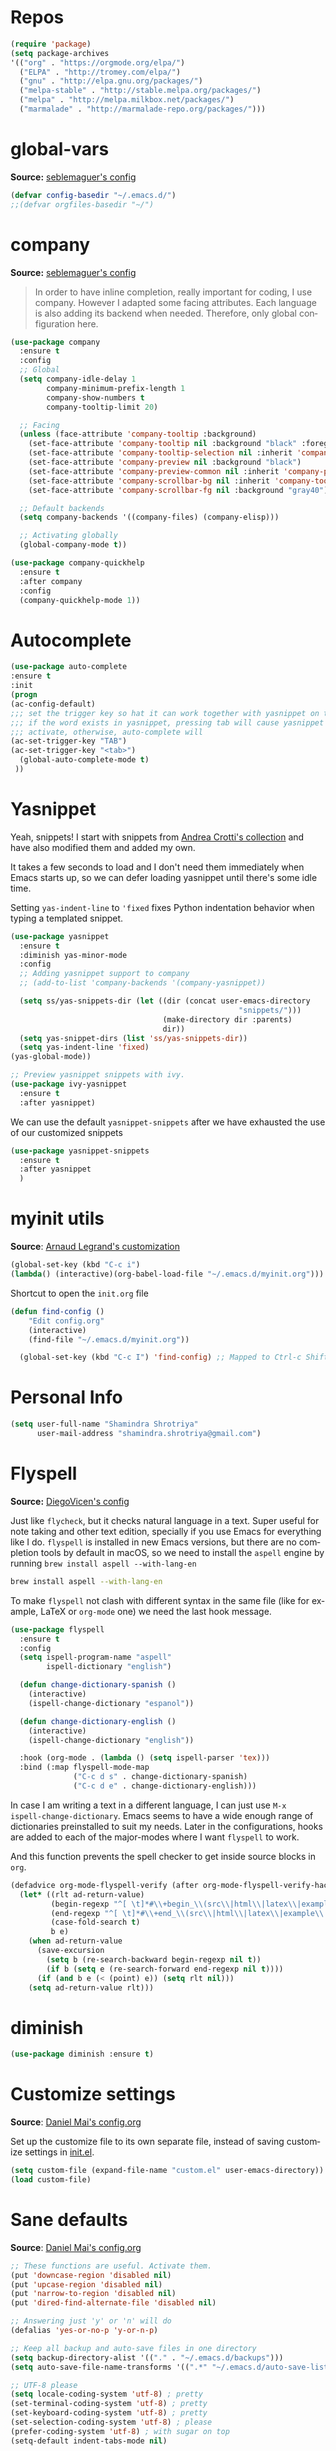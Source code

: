 # -*- mode: org -*-
#+LANGUAGE:    en
# -*- coding: utf-8 -*-
#+NAME: Shamindra Shrotriya's emacs init org config
#+EMAIL: shamindra.shrotriya@.gmail.com
#+OPTIONS:   H:3 num:t toc:t \n:nil @:t ::t |:t ^:t -:t f:t *:t <:t
#+STARTUP: overview

* Repos

#+BEGIN_SRC emacs-lisp
(require 'package)
(setq package-archives
'(("org" . "https://orgmode.org/elpa/")
  ("ELPA" . "http://tromey.com/elpa/")
  ("gnu" . "http://elpa.gnu.org/packages/")
  ("melpa-stable" . "http://stable.melpa.org/packages/")
  ("melpa" . "http://melpa.milkbox.net/packages/")
  ("marmalade" . "http://marmalade-repo.org/packages/")))
#+END_SRC

* global-vars
*Source:* [[https://github.com/seblemaguer/dotfiles/blob/1571e39f7b325a34f6f5bb07bdca06acd30fb714/emacs.d/init.el#L58][seblemaguer's config]]

#+BEGIN_SRC emacs-lisp
(defvar config-basedir "~/.emacs.d/")
;;(defvar orgfiles-basedir "~/")
#+END_SRC
  
* company
*Source:* [[https://github.com/seblemaguer/dotfiles/blob/1571e39f7b325a34f6f5bb07bdca06acd30fb714/emacs.d/init.el#L58][seblemaguer's config]]

#+BEGIN_QUOTE
In order to have inline completion, really important for coding, I use company. However I adapted some facing attributes. Each language is also adding its backend when needed. Therefore, only global configuration here.
#+END_QUOTE

#+BEGIN_SRC emacs-lisp :tangle no
(use-package company
  :ensure t
  :config
  ;; Global
  (setq company-idle-delay 1
        company-minimum-prefix-length 1
        company-show-numbers t
        company-tooltip-limit 20)

  ;; Facing
  (unless (face-attribute 'company-tooltip :background)
    (set-face-attribute 'company-tooltip nil :background "black" :foreground "gray40")
    (set-face-attribute 'company-tooltip-selection nil :inherit 'company-tooltip :background "gray15")
    (set-face-attribute 'company-preview nil :background "black")
    (set-face-attribute 'company-preview-common nil :inherit 'company-preview :foreground "gray40")
    (set-face-attribute 'company-scrollbar-bg nil :inherit 'company-tooltip :background "gray20")
    (set-face-attribute 'company-scrollbar-fg nil :background "gray40"))

  ;; Default backends
  (setq company-backends '((company-files) (company-elisp)))

  ;; Activating globally
  (global-company-mode t))

(use-package company-quickhelp
  :ensure t
  :after company
  :config
  (company-quickhelp-mode 1))
#+END_SRC

* Autocomplete
  #+BEGIN_SRC emacs-lisp
     (use-package auto-complete
     :ensure t
     :init
     (progn
     (ac-config-default)
     ;;; set the trigger key so hat it can work together with yasnippet on tab key,
     ;;; if the word exists in yasnippet, pressing tab will cause yasnippet to
     ;;; activate, otherwise, auto-complete will
     (ac-set-trigger-key "TAB")
     (ac-set-trigger-key "<tab>")
       (global-auto-complete-mode t)
      ))
  #+END_SRC

* Yasnippet

Yeah, snippets! I start with snippets from [[https://github.com/AndreaCrotti/yasnippet-snippets][Andrea Crotti's collection]]
and have also modified them and added my own.

It takes a few seconds to load and I don't need them immediately when
Emacs starts up, so we can defer loading yasnippet until there's some
idle time.

Setting =yas-indent-line= to ='fixed= fixes Python indentation
behavior when typing a templated snippet.

#+begin_src emacs-lisp
(use-package yasnippet
  :ensure t
  :diminish yas-minor-mode
  :config
  ;; Adding yasnippet support to company
  ;; (add-to-list 'company-backends '(company-yasnippet))

  (setq ss/yas-snippets-dir (let ((dir (concat user-emacs-directory
                                                   "snippets/")))
                                  (make-directory dir :parents)
                                  dir))
  (setq yas-snippet-dirs (list 'ss/yas-snippets-dir))
  (setq yas-indent-line 'fixed)
(yas-global-mode))

;; Preview yasnippet snippets with ivy.
(use-package ivy-yasnippet
  :ensure t
  :after yasnippet)
#+END_SRC

We can use the default =yasnippet-snippets= after we have exhausted 
the use of our customized snippets
#+BEGIN_SRC emacs-lisp :tangle no
(use-package yasnippet-snippets
  :ensure t
  :after yasnippet
  )
#+END_SRC

* myinit utils
*Source*: [[http://mescal.imag.fr/membres/arnaud.legrand/misc/init.php][Arnaud Legrand's customization]]

#+BEGIN_SRC emacs-lisp
(global-set-key (kbd "C-c i") 
(lambda() (interactive)(org-babel-load-file "~/.emacs.d/myinit.org")))
#+END_SRC

Shortcut to open the =init.org= file
#+BEGIN_SRC emacs-lisp
(defun find-config ()
    "Edit config.org"
    (interactive)
    (find-file "~/.emacs.d/myinit.org"))

  (global-set-key (kbd "C-c I") 'find-config) ;; Mapped to Ctrl-c Shift-i
#+END_SRC
* Personal Info

#+begin_src emacs-lisp
(setq user-full-name "Shamindra Shrotriya"
      user-mail-address "shamindra.shrotriya@gmail.com")
#+end_src

* Flyspell
*Source:* [[https://github.com/DiegoVicen/my-emacs/blob/master/README.org][DiegoVicen's config]]

Just like =flycheck=, but it checks natural language in a text. Super useful
for note taking and other text edition, specially if you use Emacs for
everything like I do. =flyspell= is installed in new Emacs versions, but there
are no completion tools by default in macOS, so we need to install the =aspell=
engine by running =brew install aspell --with-lang-en=

#+BEGIN_SRC sh :tangle no
brew install aspell --with-lang-en
#+END_SRC

To make =flyspell= not clash with different syntax in the same file (like for
example, LaTeX or =org-mode= one) we need the last hook message.

#+BEGIN_SRC emacs-lisp :results silent
(use-package flyspell
  :ensure t
  :config
  (setq ispell-program-name "aspell"
        ispell-dictionary "english")

  (defun change-dictionary-spanish ()
    (interactive)
    (ispell-change-dictionary "espanol"))

  (defun change-dictionary-english ()
    (interactive)
    (ispell-change-dictionary "english"))

  :hook (org-mode . (lambda () (setq ispell-parser 'tex)))
  :bind (:map flyspell-mode-map
              ("C-c d s" . change-dictionary-spanish)
              ("C-c d e" . change-dictionary-english)))
#+END_SRC

In case I am writing a text in a different language, I can just use =M-x
ispell-change-dictionary=. Emacs seems to have a wide enough range of
dictionaries preinstalled to suit my needs. Later in the configurations, hooks
are added to each of the major-modes where I want =flyspell= to work.

And this function prevents the spell checker to get inside source blocks in
=org=.

#+BEGIN_SRC emacs-lisp :results silent
(defadvice org-mode-flyspell-verify (after org-mode-flyspell-verify-hack activate)
  (let* ((rlt ad-return-value)
         (begin-regexp "^[ \t]*#\\+begin_\\(src\\|html\\|latex\\|example\\|quote\\)")
         (end-regexp "^[ \t]*#\\+end_\\(src\\|html\\|latex\\|example\\|quote\\)")
         (case-fold-search t)
         b e)
    (when ad-return-value
      (save-excursion
        (setq b (re-search-backward begin-regexp nil t))
        (if b (setq e (re-search-forward end-regexp nil t))))
      (if (and b e (< (point) e)) (setq rlt nil)))
    (setq ad-return-value rlt)))
#+END_SRC

* diminish

#+BEGIN_SRC emacs-lisp
(use-package diminish :ensure t)
#+END_SRC

* Customize settings
*Source*: [[https://github.com/danielmai/.emacs.d/blob/master/config.org][Daniel Mai's config.org]]

Set up the customize file to its own separate file, instead of saving
customize settings in [[file:init.el][init.el]].

#+begin_src emacs-lisp
(setq custom-file (expand-file-name "custom.el" user-emacs-directory))
(load custom-file)
#+end_src

* Sane defaults
*Source*: [[https://github.com/danielmai/.emacs.d/blob/master/config.org][Daniel Mai's config.org]]

#+begin_src emacs-lisp
;; These functions are useful. Activate them.
(put 'downcase-region 'disabled nil)
(put 'upcase-region 'disabled nil)
(put 'narrow-to-region 'disabled nil)
(put 'dired-find-alternate-file 'disabled nil)

;; Answering just 'y' or 'n' will do
(defalias 'yes-or-no-p 'y-or-n-p)

;; Keep all backup and auto-save files in one directory
(setq backup-directory-alist '(("." . "~/.emacs.d/backups")))
(setq auto-save-file-name-transforms '((".*" "~/.emacs.d/auto-save-list/" t)))

;; UTF-8 please
(setq locale-coding-system 'utf-8) ; pretty
(set-terminal-coding-system 'utf-8) ; pretty
(set-keyboard-coding-system 'utf-8) ; pretty
(set-selection-coding-system 'utf-8) ; please
(prefer-coding-system 'utf-8) ; with sugar on top
(setq-default indent-tabs-mode nil)

;; Turn off the blinking cursor
(blink-cursor-mode 1)

;; Turn off the toolbar
(tool-bar-mode -1)

(setq-default indicate-empty-lines t)

;; Don't count two spaces after a period as the end of a sentence.
;; Just one space is needed.
(setq sentence-end-double-space nil)

;; delete the region when typing, just like as we expect nowadays.
(delete-selection-mode t)

; Highlights the current cursor line
(global-hl-line-mode t)
(setq global-linum-mode t)

(show-paren-mode t)

;;(line-number-mode 1)
(column-number-mode t)

(global-visual-line-mode)
(diminish 'visual-line-mode)

(setq uniquify-buffer-name-style 'forward)

;; -i gets alias definitions from .bash_profile
(setq shell-command-switch "-ic")

;; Don't beep at me
(setq visible-bell nil)
(setq ring-bell-function 'ignore)

;; Get rus of messages
(setq-default message-log-max nil)
(kill-buffer "*Messages*")

;; Restore previous emacs session
;; (desktop-save-mode 1)
#+end_src

The following function for ~occur-dwim~ is taken from [[https://github.com/abo-abo][Oleh Krehel]] from
[[http://oremacs.com/2015/01/26/occur-dwim/][his blog post at (or emacs]]. It takes the current region or the symbol
at point as the default value for occur.

#+begin_src emacs-lisp
(defun occur-dwim ()
  "Call `occur' with a sane default."
  (interactive)
  (push (if (region-active-p)
            (buffer-substring-no-properties
             (region-beginning)
             (region-end))
          (thing-at-point 'symbol))
        regexp-history)
  (call-interactively 'occur))

(bind-key "M-s o" 'occur-dwim)
#+end_src

Here we make page-break characters look pretty, instead of appearing
as =^L= in Emacs. [[http://ericjmritz.name/2015/08/29/using-page-breaks-in-gnu-emacs/][Here's an informative article called "Using
Page-Breaks in GNU Emacs" by Eric J. M. Ritz.]]

#+begin_src emacs-lisp
(use-package page-break-lines
  :ensure t)
#+end_src
* Appearance
** Themes
*** spacemacs-dark theme
*Source*: [[https://github.com/nashamri/spacemacs-theme/issues/42][spacemacs-theme github]]

#+BEGIN_SRC emacs-lisp
(use-package spacemacs-common
    :ensure spacemacs-theme
    :config (load-theme 'spacemacs-dark t))
#+END_SRC

*** Solarized Light

#+BEGIN_SRC emacs-lisp :tangle no
(use-package solarized-theme :ensure t
  :init (progn
          (setq solarized-high-contrast-mode-line t
                solarized-use-less-bold t
                solarized-emphasize-indicators nil
                solarized-scale-org-headlines nil
                x-underline-at-descent-line t)
          (load-theme 'solarized-light 'no-confirm))
  :config (setq color-theme-is-global t))
#+END_SRC

*** Monokai theme

#+begin_src emacs-lisp :tangle no
(use-package monokai-theme
  :if (window-system)
  :ensure t
  :init
  (setq monokai-use-variable-pitch nil))
#+end_src

*** Cyberpunk theme

The [[https://github.com/n3mo/cyberpunk-theme.el][cyberpunk theme]] is dark and colorful. However, I don't like the
boxes around the mode line.

#+begin_src emacs-lisp :tangle no
(use-package cyberpunk-theme
  :if (window-system)
  :ensure t
  :init
  (progn
    (load-theme 'cyberpunk t)
    (set-face-attribute `mode-line nil
                        :box nil)
    (set-face-attribute `mode-line-inactive nil
                        :box nil)))
#+end_src

I tend to switch themes more often than normal. For example, switching
to a lighter theme (such as the default) or to a different theme
depending on the time of day or my mood. Normally, switching themes is
a multi-step process with ~disable-theme~ and ~load-theme~. The
~switch-theme~ function will do that in one swoop. I just choose which
theme I want to go to.

*** Waher theme

#+begin_src emacs-lisp :tangle no
(use-package waher-theme
  if (window-system)
  :ensure t
  :init
  (load-theme 'waher))
#+end_src

*** Convenient theme functions

#+begin_src emacs-lisp
(defun switch-theme (theme)
  "Disables any currently active themes and loads THEME."
  ;; This interactive call is taken from `load-theme'
  (interactive
   (list
    (intern (completing-read "Load custom theme: "
                             (mapc 'symbol-name
                                   (custom-available-themes))))))
  (let ((enabled-themes custom-enabled-themes))
    (mapc #'disable-theme custom-enabled-themes)
    (load-theme theme t)))

(defun disable-active-themes ()
  "Disables any currently active themes listed in `custom-enabled-themes'."
  (interactive)
  (mapc #'disable-theme custom-enabled-themes))

(bind-key "s-<f12>" 'switch-theme)
(bind-key "s-<f11>" 'disable-active-themes)
#+end_src

** Font
*Source*: [[https://github.com/danielmai/.emacs.d/blob/master/config.org][Daniel Mai's config.org]] and [[http://mescal.imag.fr/membres/arnaud.legrand/misc/init.php][Arnaud Legrand's customization]]

[[http://adobe-fonts.github.io/source-code-pro/][Source Code Pro]] is a nice monospaced font.

To install it on macOS, you can use Homebrew with [[http://caskroom.io/][Homebrew Cask]].

#+begin_src sh :tangle no
# You may need to run these two lines if you haven't set up Homebrew
# Cask and its fonts formula.
brew install caskroom/cask/brew-cask
brew tap caskroom/fonts

brew cask install font-source-code-pro
#+end_src

And here's how we tell Emacs to use the font we want to use.

#+begin_src emacs-lisp
(add-to-list 'default-frame-alist
             '(font . "Source Code Pro-24"))
#+end_src

We can set the default font size:
#+BEGIN_SRC emacs-lisp
(set-frame-font "Source Code Pro-24")
#+END_SRC

Note: To view all fonts that are available to use, run the following:

#+BEGIN_SRC emacs-lisp :tangle no
(font-family-list)
#+END_SRC

Display emojis. Source of system-specific fonts is in [[https://github.com/syohex/emacs-ac-emoji][the README for
the emacs-ac-emoji package.]]

#+BEGIN_SRC emacs-lisp
(let ((font (if (= emacs-major-version 25)
                "Symbola"
              (cond ((string-equal system-type "darwin")    "Apple Color Emoji")
                    ((string-equal system-type "gnu/linux") "Symbola")))))
  (set-fontset-font t 'unicode font nil 'prepend))
#+END_SRC

* Mac customizations
*Source*: [[https://github.com/danielmai/.emacs.d/blob/master/config.org][Daniel Mai's config.org]] and [[http://ergoemacs.org/emacs/emacs_hyper_super_keys.html][Xah Lee's mac config]]

There are configurations to make when running Emacs on macOS (hence the
"darwin" system-type check).

#+begin_src emacs-lisp
;; set keys for Apple keyboard, for emacs in OS X
(setq mac-command-modifier 'meta) ; make cmd key do Meta
(setq mac-option-modifier 'super) ; make opt key do Super
(setq mac-control-modifier 'control) ; make Control key do Control
(setq ns-function-modifier 'hyper)  ; make Fn key do Hyper

(when (string-equal system-type "darwin")
  ;; delete files by moving them to the trash
  (setq delete-by-moving-to-trash t)
  (setq trash-directory "~/.Trash")

  ;; Don't make new frames when opening a new file with Emacs
  (setq ns-pop-up-frames nil)

  ;; set the Fn key as the hyper key
  (setq ns-function-modifier 'hyper)

  ;; Use Command-` to switch between Emacs windows (not frames)
  (bind-key "s-`" 'other-window)
  
  ;; Use Command-Shift-` to switch Emacs frames in reverse
  (bind-key "s-~" (lambda() () (interactive) (other-window -1)))

  ;; Because of the keybindings above, set one for `other-frame'
  (bind-key "s-1" 'other-frame)

  ;; Fullscreen!
  (setq ns-use-native-fullscreen nil) ; Not Lion style
  (bind-key "<s-return>" 'toggle-frame-fullscreen)

  ;; buffer switching
  (bind-key "s-{" 'previous-buffer)
  (bind-key "s-}" 'next-buffer)

  ;; Compiling
  (bind-key "H-c" 'compile)
  (bind-key "H-r" 'recompile)
  (bind-key "H-s" (defun save-and-recompile () (interactive) (save-buffer) (recompile)))

  ;; disable the key that minimizes emacs to the dock because I don't
  ;; minimize my windows
  ;; (global-unset-key (kbd "C-z"))

  ;; Not going to use these commands
  (put 'ns-print-buffer 'disabled t)
  (put 'suspend-frame 'disabled t))
#+end_src

~exec-path-from-shell~ makes the command-line path with Emacs's shell
match the same one on macOS.

#+begin_src emacs-lisp
(use-package exec-path-from-shell
  :if (memq window-system '(mac ns))
  :ensure t
  :init
  (exec-path-from-shell-initialize))
#+end_src

** Open other apps from Emacs

#+BEGIN_SRC emacs-lisp
(defun open-dir-in-finder ()
  "Open a new Finder window to the path of the current buffer"
  (interactive)
  (start-process "mai-open-dir-process" nil "open" "."))

(defun open-dir-in-iterm ()
  "Open the current directory of the buffer in iTerm."
  (interactive)
  (let* ((iterm-app-path "/Applications/iTerm.app")
         (iterm-brew-path "/opt/homebrew-cask/Caskroom/iterm2/1.0.0/iTerm.app")
         (iterm-path (if (file-directory-p iterm-app-path)
                         iterm-app-path
                       iterm-brew-path)))
    (start-process "mai-open-dir-process" nil "open" "-a" iterm-path ".")))

(bind-key "C-c o f" 'open-dir-in-finder)
(bind-key "C-c o t" 'open-dir-in-iterm)
#+END_SRC

* List buffers
*Source*: [[https://github.com/danielmai/.emacs.d/blob/master/config.org][Daniel Mai's config.org]]

ibuffer is the improved version of list-buffers.

#+begin_src emacs-lisp
;; make ibuffer the default buffer lister.
(defalias 'list-buffers 'ibuffer)
#+end_src

source: http://ergoemacs.org/emacs/emacs_buffer_management.html

#+begin_src emacs-lisp
(add-hook 'dired-mode-hook 'auto-revert-mode)

;; Also auto refresh dired, but be quiet about it
(setq global-auto-revert-non-file-buffers t)
(setq auto-revert-verbose nil)
#+end_src

source: [[http://whattheemacsd.com/sane-defaults.el-01.html][Magnars Sveen]]

* Helm
*Source*: [[https://github.com/danielmai/.emacs.d/blob/master/config.org][Daniel Mai's config.org]]

#+begin_src emacs-lisp
(use-package helm
  :ensure t
  :diminish helm-mode
  :init (progn
          (require 'helm-config)
          (use-package helm-projectile
            :ensure t
            :commands helm-projectile
            :bind ("C-c p h" . helm-projectile))
          (use-package helm-ag :defer 10  :ensure t)
          (setq helm-locate-command "mdfind -interpret -name %s %s"
                helm-ff-newfile-prompt-p nil
                helm-M-x-fuzzy-match t)
          (helm-mode)
          (use-package helm-swoop
            :ensure t
            :bind ("H-w" . helm-swoop)))
  :bind (("C-c h" . helm-command-prefix)
         ("C-x b" . helm-mini)
         ("C-`" . helm-resume)
         ("M-x" . helm-M-x)
         ("C-x C-f" . helm-find-files)))
#+end_src
* Scratch
Convenient package to create =*scratch*= buffers that are based on the
current buffer's major mode. This is more convienent than manually
creating a buffer to do some scratch work or reusing the initial
=*scratch*= buffer.

#+begin_src emacs-lisp
(use-package scratch
  :ensure t
  :commands scratch)
#+end_src
* Recentf

Display recent files used - makes it really quick to load them this way.
#+begin_src emacs-lisp
(use-package recentf
  :bind ("C-x C-r" . helm-recentf)
  :config
  (recentf-mode t)
  (setq recentf-max-saved-items 200))
#+end_src

* which key
  Brings up some help
  #+BEGIN_SRC emacs-lisp
(use-package which-key
    :ensure t
    :diminish which-key-mode
    :config
    (add-hook 'after-init-hook 'which-key-mode)) 
; (use-package which-key
;	:ensure t
;	:config
;	(which-key-mode))
  #+END_SRC

* pdf-tools

You need to run the following for =mac=
#+BEGIN_SRC sh :tangle no
brew install automake
brew install autoconf
brew reinstall pkg-config
brew tap dunn/emacs # this is where homebrew sources pdf-tools at the time of setting up this code
brew install pdf-tools
#+END_SRC

** General pdf-tools setup 
*Source:* [[https://github.com/seblemaguer/dotfiles/blob/1571e39f7b325a34f6f5bb07bdca06acd30fb714/emacs.d/init.el#L58][seblemaguer's config]]

#+BEGIN_SRC emacs-lisp
(use-package tablist
 :ensure t)

(use-package pdf-tools
  :ensure t
  :after hydra
  :config

  ;; Install what need to be installed !
  (pdf-tools-install t t t)
  ;; open pdfs scaled to fit page
  (setq-default pdf-view-display-size 'fit-page)
  ;; automatically annotate highlights
  (setq pdf-annot-activate-created-annotations t)
  ;; use normal isearch
  (define-key pdf-view-mode-map (kbd "C-s") 'isearch-forward)
  ;; more fine-grained zooming
  (setq pdf-view-resize-factor 1.1)

  ;;
  (add-hook 'pdf-view-mode-hook
            (lambda ()
              (pdf-misc-size-indication-minor-mode)
              (pdf-links-minor-mode)
              (pdf-isearch-minor-mode)
              (cua-mode 0)
              ))

  (add-to-list 'auto-mode-alist (cons "\\.pdf$" 'pdf-view-mode))

  ;; Keys
  (bind-keys :map pdf-view-mode-map
             ("/" . hydra-pdftools/body)
             ("<s-spc>" .  pdf-view-scroll-down-or-next-page)
             ("g"  . pdf-view-first-page)
             ("G"  . pdf-view-last-page)
             ("l"  . image-forward-hscroll)
             ("h"  . image-backward-hscroll)
             ("j"  . pdf-view-next-page)
             ("k"  . pdf-view-previous-page)
             ("e"  . pdf-view-goto-page)
             ("u"  . pdf-view-revert-buffer)
             ("al" . pdf-annot-list-annotations)
             ("ad" . pdf-annot-delete)
             ("aa" . pdf-annot-attachment-dired)
             ("am" . pdf-annot-add-markup-annotation)
             ("at" . pdf-annot-add-text-annotation)
             ("y"  . pdf-view-kill-ring-save)
             ("i"  . pdf-misc-display-metadata)
             ("s"  . pdf-occur)
             ("b"  . pdf-view-set-slice-from-bounding-box)
             ("r"  . pdf-view-reset-slice))

  (defhydra hydra-pdftools (:color blue :hint nil)
    "
      PDF tools

   Move  History   Scale/Fit                  Annotations     Search/Link     Do
------------------------------------------------------------------------------------------------
     ^^_g_^^      _B_    ^↧^    _+_    ^ ^     _al_: list    _s_: search    _u_: revert buffer
     ^^^↑^^^      ^↑^    _H_    ^↑^  ↦ _W_ ↤   _am_: markup  _o_: outline   _i_: info
     ^^_p_^^      ^ ^    ^↥^    _0_    ^ ^     _at_: text    _F_: link      _d_: dark mode
     ^^^↑^^^      ^↓^  ╭─^─^─┐  ^↓^  ╭─^ ^─┐   _ad_: delete  _f_: search link
_h_ ←pag_e_→ _l_  _N_  │ _P_ │  _-_    _b_     _aa_: dired
     ^^^↓^^^      ^ ^  ╰─^─^─╯  ^ ^  ╰─^ ^─╯   _y_:  yank
     ^^_n_^^      ^ ^  _r_eset slice box
     ^^^↓^^^
     ^^_G_^^
"
          ("\\" hydra-master/body "back")
          ("<ESC>" nil "quit")
          ("al" pdf-annot-list-annotations)
          ("ad" pdf-annot-delete)
          ("aa" pdf-annot-attachment-dired)
          ("am" pdf-annot-add-markup-annotation)
          ("at" pdf-annot-add-text-annotation)
          ("y"  pdf-view-kill-ring-save)
          ("+" pdf-view-enlarge :color red)
          ("-" pdf-view-shrink :color red)
          ("0" pdf-view-scale-reset)
          ("H" pdf-view-fit-height-to-window)
          ("W" pdf-view-fit-width-to-window)
          ("P" pdf-view-fit-page-to-window)
          ("n" pdf-view-next-page-command :color red)
          ("p" pdf-view-previous-page-command :color red)
          ("d" pdf-view-dark-minor-mode)
          ("b" pdf-view-set-slice-from-bounding-box)
          ("r" pdf-view-reset-slice)
          ("g" pdf-view-first-page)
          ("G" pdf-view-last-page)
          ("e" pdf-view-goto-page)
          ("o" pdf-outline)
          ("s" pdf-occur)
          ("i" pdf-misc-display-metadata)
          ("u" pdf-view-revert-buffer)
          ("F" pdf-links-action-perfom)
          ("f" pdf-links-isearch-link)
          ("B" pdf-history-backward :color red)
          ("N" pdf-history-forward :color red)
          ("l" image-forward-hscroll :color red)
          ("h" image-backward-hscroll :color red)))
#+END_SRC

** orgmode specific pdf setup
#+BEGIN_SRC emacs-lisp
(use-package org-pdfview
  :ensure t
  :config

  (add-to-list 'org-file-apps
               '("\\.pdf\\'" . (lambda (file link) (org-pdfview-open link)))))
#+END_SRC
* orgmode

** Main org-mode setup with org-capture
*Source* [[https://github.com/cocreature/dotfiles/blob/master/emacs/.emacs.d/emacs.org#org][cocreature's amazing config]]

Basically taken from =cocreature's= config with minimal modification.

#+BEGIN_SRC emacs-lisp
(use-package org
  :ensure t
  :mode ("\\.org\\'" . org-mode)
  :bind (("C-c l" . org-store-link)
         ("C-c c" . org-capture)
         ("C-c a" . org-agenda)
         ("C-c b" . org-iswitchb)
         ("C-c C-w" . org-refile)
         ("C-c j" . org-clock-goto)
         ("C-c C-x C-o" . org-clock-out))
  :config
  (progn
    ;; The GTD part of this config is heavily inspired by
    ;; https://emacs.cafe/emacs/orgmode/gtd/2017/06/30/orgmode-gtd.html
    (setq org-directory "~/DROPBOX/REPOS/ss_orgfiles")
    (setq org-agenda-files
          (mapcar (lambda (path) (concat org-directory path))
                  '("/todo.org"
                    "/journal.org")))
    (setq org-log-done 'time)
    (setq org-src-fontify-natively t)
    (setq org-use-speed-commands t)
    (setq org-capture-templates
          '(("j" "Journal" entry
             (file+headline "~/DROPBOX/REPOS/ss_orgfiles/journal.org" "Journal Entries")
             "* %i%?")
            ("t" "Todo [Inbox]" entry
             (file+headline "~/DROPBOX/REPOS/ss_orgfiles/todo.org" "TODOs")
             "* TODO %i%? \n %^t")))
    (setq org-refile-targets
          '(("~/DROPBOX/REPOS/ss_orgfiles/todo.org" :maxlevel . 3)))
    (setq org-todo-keywords '((sequence "TODO(t)" "WAITING(w)" "|" "DONE(d)" "CANCELLED(c)")))
    (setq org-agenda-custom-commands
          '(("@" "Contexts"
             ((tags-todo "@email"
                         ((org-agenda-overriding-header "Emails")))
              (tags-todo "@phone"
                         ((org-agenda-overriding-header "Phone")))))))
    (setq org-clock-persist t)
    (org-clock-persistence-insinuate)
    (setq org-time-clocksum-format '(:hours "%d" :require-hours t :minutes ":%02d" :require-minutes t))))

(use-package org-inlinetask
  :bind (:map org-mode-map
              ("C-c C-x t" . org-inlinetask-insert-task))
  :after (org)
  :commands (org-inlinetask-insert-task))

(use-package org-bullets
  :ensure t
  :commands (org-bullets-mode)
  :init (add-hook 'org-mode-hook (lambda () (org-bullets-mode 1))))
#+END_SRC

** live PDF updates in orgmode
*Source:* [[https://github.com/munen/emacs.d/#convenience-functions-when-working-with-pdf-exports][munen's awesome config]]

To quote directly Alain Lafon who wrote this:
#+BEGIN_QUOTE
When working on markdown or org-mode files that will be converted to PDF, I use =pdf-tools= to preview the PDF and shortcuts to automatically save, compile and reload on demand.

[[https://www.youtube.com/watch?v=Pd0JwOqh-gI][Here]] is a screencast showing how I edit Markdown or org-mode files in Emacs whilst having a PDF preview.
#+END_QUOTE

#+BEGIN_SRC emacs-lisp
(defun md-compile ()
  "Compiles the currently loaded markdown file using pandoc into a PDF"
  (interactive)
  (save-buffer)
  (shell-command (concat "pandoc " (buffer-file-name) " -o "
                         (replace-regexp-in-string "md" "pdf" (buffer-file-name)))))

(defun update-other-buffer ()
  (interactive)
  (other-window 1)
  (revert-buffer nil t)
  (other-window -1))

(defun md-compile-and-update-other-buffer ()
  "Has as a premise that it's run from a markdown-mode buffer and the
   other buffer already has the PDF open"
  (interactive)
  (md-compile)
  (update-other-buffer))

(defun latex-compile-and-update-other-buffer ()
  "Has as a premise that it's run from a latex-mode buffer and the
   other buffer already has the PDF open"
  (interactive)
  (save-buffer)
  (shell-command (concat "pdflatex " (buffer-file-name)))
  (switch-to-buffer (other-buffer))
  (kill-buffer)
  (update-other-buffer))

(defun org-compile-beamer-and-update-other-buffer ()
  "Has as a premise that it's run from an org-mode buffer and the
   other buffer already has the PDF open"
  (interactive)
  (org-beamer-export-to-pdf)
  (update-other-buffer))

(defun org-compile-latex-and-update-other-buffer ()
  "Has as a premise that it's run from an org-mode buffer and the
   other buffer already has the PDF open"
  (interactive)
  (org-latex-export-to-pdf)
  (update-other-buffer))

(eval-after-load 'latex-mode
  '(define-key latex-mode-map (kbd "C-c r") 'latex-compile-and-update-other-buffer))

(define-key org-mode-map (kbd "C-c lr") 'org-compile-latex-and-update-other-buffer)
(define-key org-mode-map (kbd "C-c br") 'org-compile-beamer-and-update-other-buffer)

(eval-after-load 'markdown-mode
  '(define-key markdown-mode-map (kbd "C-c r") 'md-compile-and-update-other-buffer))
#+END_SRC
* Biblio-references
*Source:* [[https://github.com/seblemaguer/dotfiles/blob/1571e39f7b325a34f6f5bb07bdca06acd30fb714/emacs.d/init.el#L58][seblemaguer's config]]

#+BEGIN_SRC emacs-lisp
(use-package ivy-bibtex
  :ensure t
  :config
  (setq ivy-bibtex-bibliography "~/DROPBOX/REPOS/ss_orgfiles/biblio/refs.bib" ;; where your references are stored
        ivy-bibtex-library-path "~/DROPBOX/REPOS/ss_orgfiles/biblio/lib/" ;; where your pdfs etc are stored
        ivy-bibtex-notes-path "~/DROPBOX/REPOS/ss_orgfiles/biblio/notes.org" ;; where your notes are stored
        bibtex-completion-bibliography "~/DROPBOX/REPOS/ss_orgfiles/biblio/refs.bib" ;; writing completion
        bibtex-completion-notes-path "~/DROPBOX/REPOS/ss_orgfiles/biblio/notes.org"))

(use-package org-ref
  :after org
  :ensure t
  ;;:chords
  ;;(("uu"  . org-ref-cite-hydra/body))
  :init
  (setq org-ref-completion-library 'org-ref-ivy-cite
        org-ref-notes-directory "~/DROPBOX/REPOS/ss_orgfiles/biblio"
        org-ref-bibliography-notes "~/DROPBOX/REPOS/ss_orgfiles/biblio/notes.org"
        org-ref-default-bibliography '("~/DROPBOX/REPOS/ss_orgfiles/biblio/refs.bib")
        org-ref-pdf-directory "~/DROPBOX/REPOS/ss_orgfiles/biblio/lib/")

  :config
  (add-hook 'org-export-before-parsing-hook 'orcp-citeproc))

(use-package interleave
  :ensure t
  :bind ("C-x i" . interleave-mode)
  :config
  (setq interleave-split-direction 'horizontal
        interleave-split-lines 20
        interleave-disable-narrowing t))
#+END_SRC

* Ace windows for easy window switching
  #+BEGIN_SRC emacs-lisp
  (use-package ace-window
  :ensure t
  :init
  (progn
  (setq aw-scope 'frame)
  (global-set-key (kbd "C-x O") 'other-frame)
    (global-set-key [remap other-window] 'ace-window)
    (custom-set-faces
     '(aw-leading-char-face
       ((t (:inherit ace-jump-face-foreground :height 3.0)))))
    ))
  #+END_SRC

* ido mode
This is sourced from: [[rmail:https://benaiah.me/posts/using-ido-emacs-completion/][benaiah mischenko's setup]]
#+BEGIN_SRC emacs-lisp :tangle no
(use-package ido                        ; Better minibuffer completion
  :init (progn
          (ido-mode)
          (ido-everywhere))
  :config
  (setq ido-enable-flex-matching t      ; Match characters if string doesn't
                                        ; match
        ido-create-new-buffer 'always   ; Create a new buffer if nothing matches
        ido-use-filename-at-point 'guess
        ;; Visit buffers and files in the selected window
        ido-default-file-method 'selected-window
        ido-default-buffer-method 'selected-window
        ido-use-faces nil))             ; Prefer flx ido faces

;(use-package ido-vertical-mode
;  :ensure t
;  :init
;  (ido-vertical-mode 1))
;(setq ido-vertical-define-keys 'C-n-and-C-p-only)

(use-package flx-ido                    ; Flex matching for IDO
  :ensure t
  :init (flx-ido-mode))
#+END_SRC
* Smex
#+BEGIN_SRC emacs-lisp
(use-package smex
  :ensure t
  :init (smex-initialize)
  :bind
  ("M-x" . 'smex))
#+END_SRC
* Counsel
  Swiper gives us a really efficient incremental search with regular expressions
  and Ivy / Counsel replace a lot of ido or helms completion functionality
  #+BEGIN_SRC emacs-lisp
   (use-package counsel
   :ensure t
   :bind
   (("M-y" . counsel-yank-pop)
   :map ivy-minibuffer-map
   ("M-y" . ivy-next-line)))
  #+END_SRC
* Ivy
  Swiper gives us a really efficient incremental search with regular expressions
  and Ivy / Counsel replace a lot of ido or helms completion functionality
  #+BEGIN_SRC emacs-lisp
  (use-package ivy
  :ensure t
  :diminish (ivy-mode)
  :bind (("C-x b" . ivy-switch-buffer))
  :config
  (ivy-mode 1)
  (setq ivy-use-virtual-buffers t)
  (setq ivy-count-format "%d/%d ")
  (setq ivy-display-style 'fancy))
  #+END_SRC

* Swiper
#+BEGIN_SRC emacs-lisp
(use-package swiper
  :ensure t
  :bind (("C-s" . swiper)
	 ("C-r" . swiper)
	 ("C-c C-r" . ivy-resume)
	 ("M-x" . counsel-M-x)
	 ("C-x C-f" . counsel-find-file))
:config
  (progn
    (ivy-mode 1)
    (setq ivy-use-virtual-buffers t)
    (setq ivy-display-style 'fancy)
    (define-key read-expression-map (kbd "C-r") 'counsel-expression-history)
    ))
#+END_SRC
* Avy  
*Source:* [[http://pragmaticemacs.com/emacs/super-efficient-movement-using-avy/][pragmatic emacs]]

Navigate by searching for a letter on the screen and jumping to it. 
See https://github.com/abo-abo/avy for more info

  #+BEGIN_SRC emacs-lisp
(use-package avy
  :ensure t
  :bind (("M-s" . avy-goto-word-1)))
  #+END_SRC
* Flycheck
  #+BEGIN_SRC emacs-lisp
    (use-package flycheck
      :ensure t
      :init
      (global-flycheck-mode t))
  #+END_SRC
* Python
*Source:* Taylor Pospisil's config (communicated personally)
  #+BEGIN_SRC emacs-lisp
    (use-package python
      :defer t
      :mode ("\\.py\\'" . python-mode)
      :interpreter ("python" . python-mode)
      :config
      (progn
        (defvar python-mode-initialized nil)
        (setq python-shell-interpreter "ipython"
              python-shell-interpreter-args ""
              python-shell-prompt-regexp "In \\[[0-9]+\\]: "
              python-shell-prompt-output-regexp "Out\\[[0-9]+\\]: "
              python-shell-completion-setup-code
              "from IPython.core.completerlib import module_completion"
              python-shell-completion-string-code
              "';'.join(get_ipython().Completer.all_completions('''%s'''))\n")
              python-indent-offset 4
        )
        (setenv "IPY_TEST_SIMPLE_PROMPT" "1")
        (add-to-list 'auto-mode-alist '("\\.pyx\\'" . python-mode))
      )
#+END_SRC

* Undo Tree
  #+BEGIN_SRC emacs-lisp
    (use-package undo-tree
      :ensure t
      :init
      (global-undo-tree-mode))
  #+END_SRC
* Rainbow
#+BEGIN_SRC emacs-lisp
(use-package rainbow-mode 
  :ensure t
  :diminish rainbow-mode)
#+END_SRC
* Misc packages
  #+BEGIN_SRC emacs-lisp

  ; Highlights the current cursor line
  (global-hl-line-mode t)

  ; flashes the cursor's line when you scroll
  (use-package beacon
  :ensure t
  :config
  (beacon-mode 1)
  ; (setq beacon-color "#666600")
  )

  ; deletes all the whitespace when you hit backspace or delete
  (use-package hungry-delete
  :ensure t
  :config
  (global-hungry-delete-mode))

  ; expand the marked region in semantic increments (negative prefix to reduce region)
  (use-package expand-region
  :ensure t
  :config
  (global-set-key (kbd "C-=") 'er/expand-region))
  
  (setq save-interprogram-paste-before-kill t)


  (global-auto-revert-mode 1) ;; you might not want this
  (setq auto-revert-verbose nil) ;; or this

  #+END_SRC

* Hydra
#+BEGIN_SRC emacs-lisp
  (use-package hydra
    :ensure hydra
    :init
    (global-set-key
    (kbd "C-x t")
	    (defhydra toggle (:color blue)
	      "toggle"
	      ("a" abbrev-mode "abbrev")
	      ("s" flyspell-mode "flyspell")
	      ("d" toggle-debug-on-error "debug")
	      ("c" fci-mode "fCi")
	      ("f" auto-fill-mode "fill")
	      ("t" toggle-truncate-lines "truncate")
	      ("w" whitespace-mode "whitespace")
	      ("q" nil "cancel")))
    (global-set-key
     (kbd "C-x j")
     (defhydra gotoline
       ( :pre (linum-mode 1)
	      :post (linum-mode -1))
       "goto"
       ("t" (lambda () (interactive)(move-to-window-line-top-bottom 0)) "top")
       ("b" (lambda () (interactive)(move-to-window-line-top-bottom -1)) "bottom")
       ("m" (lambda () (interactive)(move-to-window-line-top-bottom)) "middle")
       ("e" (lambda () (interactive)(end-of-buffer)) "end")
       ("c" recenter-top-bottom "recenter")
       ("n" next-line "down")
       ("p" (lambda () (interactive) (forward-line -1))  "up")
       ("g" goto-line "goto-line")
       ))
    (global-set-key
     (kbd "C-c t")
     (defhydra hydra-global-org (:color blue)
       "Org"
       ("t" org-timer-start "Start Timer")
       ("s" org-timer-stop "Stop Timer")
       ("r" org-timer-set-timer "Set Timer") ; This one requires you be in an orgmode doc, as it sets the timer for the header
       ("p" org-timer "Print Timer") ; output timer value to buffer
       ("w" (org-clock-in '(4)) "Clock-In") ; used with (org-clock-persistence-insinuate) (setq org-clock-persist t)
       ("o" org-clock-out "Clock-Out") ; you might also want (setq org-log-note-clock-out t)
       ("j" org-clock-goto "Clock Goto") ; global visit the clocked task
       ("c" org-capture "Capture") ; Don't forget to define the captures you want http://orgmode.org/manual/Capture.html
	     ("l" (or )rg-capture-goto-last-stored "Last Capture"))

     ))

(defhydra multiple-cursors-hydra (:hint nil)
  "
     ^Up^            ^Down^        ^Other^
----------------------------------------------
[_p_]   Next    [_n_]   Next    [_l_] Edit lines
[_P_]   Skip    [_N_]   Skip    [_a_] Mark all
[_M-p_] Unmark  [_M-n_] Unmark  [_r_] Mark by regexp
^ ^             ^ ^             [_q_] Quit
"
  ("l" mc/edit-lines :exit t)
  ("a" mc/mark-all-like-this :exit t)
  ("n" mc/mark-next-like-this)
  ("N" mc/skip-to-next-like-this)
  ("M-n" mc/unmark-next-like-this)
  ("p" mc/mark-previous-like-this)
  ("P" mc/skip-to-previous-like-this)
  ("M-p" mc/unmark-previous-like-this)
  ("r" mc/mark-all-in-region-regexp :exit t)
  ("q" nil)

  ("<mouse-1>" mc/add-cursor-on-click)
  ("<down-mouse-1>" ignore)
  ("<drag-mouse-1>" ignore))

#+END_SRC

#+RESULTS
* git
*Source:* [[https://github.com/seblemaguer/dotfiles/blob/1571e39f7b325a34f6f5bb07bdca06acd30fb714/emacs.d/init.el#L58][seblemaguer's config]]
** Global
#+BEGIN_SRC emacs-lisp
(use-package magit
  :ensure t
  :config

  ;; Ignore recent commit
  (setq magit-status-sections-hook
        '(magit-insert-status-headers
          magit-insert-merge-log
          magit-insert-rebase-sequence
          magit-insert-am-sequence
          magit-insert-sequencer-sequence
          magit-insert-bisect-output
          magit-insert-bisect-rest
          magit-insert-bisect-log
          magit-insert-untracked-files
          magit-insert-unstaged-changes
          magit-insert-staged-changes
          magit-insert-stashes
          magit-insert-unpulled-from-upstream
          magit-insert-unpulled-from-pushremote
          magit-insert-unpushed-to-upstream
          magit-insert-unpushed-to-pushremote))


  ;; Update visualization
  (setq pretty-magit-alist nil
        pretty-magit-prompt nil)

  (defmacro pretty-magit (WORD ICON PROPS &optional NO-PROMPT?)
    "Replace sanitized WORD with ICON, PROPS and by default add to prompts."
    `(prog1
         (add-to-list 'pretty-magit-alist
                      (list (rx bow (group ,WORD (eval (if ,NO-PROMPT? "" ":"))))
                            ,ICON ',PROPS))
       (unless ,NO-PROMPT?
         (add-to-list 'pretty-magit-prompt (concat ,WORD ": ")))))

  (pretty-magit "Feature" ? (:foreground "slate gray" :height 1.2) pretty-magit-prompt)
  (pretty-magit ": add"   ? (:foreground "#375E97" :height 1.2) pretty-magit-prompt)
  (pretty-magit ": fix"   ? (:foreground "#FB6542" :height 1.2) pretty-magit-prompt)
  (pretty-magit ": clean" ? (:foreground "#FFBB00" :height 1.2) pretty-magit-prompt)
  (pretty-magit ": docs"  ? (:foreground "#3F681C" :height 1.2) pretty-magit-prompt)
  (pretty-magit "master"  ? (:box t :height 1.2) t)
  (pretty-magit "origin"  ? (:box t :height 1.2) t)

  (defun add-magit-faces ()
    "Add face properties and compose symbols for buffer from pretty-magit."
    (interactive)
    (with-silent-modifications
      (--each pretty-magit-alist
        (-let (((rgx icon props) it))
          (save-excursion
            (goto-char (point-min))
            (while (search-forward-regexp rgx nil t)
              (compose-region
               (match-beginning 1) (match-end 1) icon)
              (when props
                (add-face-text-property
                 (match-beginning 1) (match-end 1) props))))))))

  (advice-add 'magit-status :after 'add-magit-faces)
  (advice-add 'magit-refresh-buffer :after 'add-magit-faces)


  ;; Opening repo externally
  (defun parse-url (url)
    "convert a git remote location as a HTTP URL"
    (if (string-match "^http" url)
        url
      (replace-regexp-in-string "\\(.*\\)@\\(.*\\):\\(.*\\)\\(\\.git?\\)"
                                "https://\\2/\\3"
                                url)))
  (defun magit-open-repo ()
    "open remote repo URL"
    (interactive)
    (let ((url (magit-get "remote" "origin" "url")))
      (progn
        (browse-url (parse-url url))
        (message "opening repo %s" url))))

  (add-hook 'magit-mode-hook
            (lambda ()
              (local-set-key (kbd "o") 'magit-open-repo))))
#+END_SRC

** Diff
#+BEGIN_SRC emacs-lisp
(use-package magit-tbdiff
  :ensure t
  :after magit)
#+END_SRC

** git-todo
#+BEGIN_SRC emacs-lisp
(use-package magit-org-todos
  :ensure t
  :after magit
  :config
  (magit-org-todos-autoinsert))

(use-package magit-todos
  :ensure t
  :commands (magit-todos-mode)
  :hook (magit-mode . magit-todos-mode)
  :config
  (setq magit-todos-recursive t
        magit-todos-depth 100)
  :custom (magit-todos-keywords (list "TODO" "FIXME")))
#+END_SRC

** gitignore
#+BEGIN_SRC emacs-lisp
(use-package gitignore-mode
  :ensure t)

(use-package helm-gitignore
  :ensure t)
#+END_SRC
** config edition 
#+BEGIN_SRC emacs-lisp
(use-package gitconfig-mode
  :ensure t
  :defer t
  :mode
  ("/\.gitconfig\'"    . gitconfig-mode)
  ("/vcs/gitconfig\'"    . gitconfig-mode))
#+END_SRC
** Helpers for edition
#+BEGIN_SRC emacs-lisp
(use-package git-commit
  :ensure t
  :defer t)

(use-package gitattributes-mode
  :ensure t
  :defer t)
#+END_SRC
* windmove
*Source:* [[https://github.com/bbatsov/emacs.d/blob/master/init.el][bbatsov's config]]
#+BEGIN_SRC emacs-lisp
(use-package windmove
  :config
  ;; use shift + arrow keys to switch between visible buffers
  (windmove-default-keybindings))
#+END_SRC
* markdown-mode
*Source:* [[https://github.com/bbatsov/emacs.d/blob/master/init.el][bbatsov's config]]
#+BEGIN_SRC emacs-lisp
(use-package markdown-mode
  :ensure t
  :config
  ;; TODO: Remove after https://github.com/jrblevin/markdown-mode/pull/335/files is merged
  (cl-delete-if (lambda (element) (equal (cdr element) 'markdown-mode)) auto-mode-alist)
  (add-to-list 'auto-mode-alist '("\\.md\\'" . gfm-mode))
  (add-to-list 'auto-mode-alist '("\\.markdown\\'" . gfm-mode)))
#+END_SRC

* yaml-mode
*Source:* [[https://github.com/bbatsov/emacs.d/blob/master/init.el][bbatsov's config]]
#+BEGIN_SRC emacs-lisp
(use-package yaml-mode
  :ensure t)
#+END_SRC
* make-mode
 #+BEGIN_SRC emacs-lisp
(use-package make-mode
  :ensure t)
#+END_SRC
* multiple-cursors
*Source*: [[https://github.com/danielmai/.emacs.d/blob/master/config.org][Daniel Mai's config.org]]

#+BEGIN_SRC emacs-lisp
(use-package multiple-cursors
  :ensure t
  :bind (("C-S-c C-S-c" . mc/edit-lines)
         ("C->"         . mc/mark-next-like-this)
         ("C-<"         . mc/mark-previous-like-this)
         ("C-c C-<"     . mc/mark-all-like-this)
         ("C-!"         . mc/mark-next-symbol-like-this)
         ("s-d"         . mc/mark-all-dwim)))
#+END_SRC

* move-text
*Source:* [[https://github.com/bixuanzju/emacs.d/blob/master/emacs-init.org#move-text][bixuanzju's config]]
#+BEGIN_SRC emacs-lisp
(use-package move-text
  :ensure t
  :bind (("<C-M-up>" . move-text-up)
         ("<C-M-down>" . move-text-down)))
#+END_SRC
* powerline
*Source:* [[https://sriramkswamy.github.io/dotemacs/#orgheadline253][sriramkswamy's config]]

Spaceline is similar to the Spacemacs mode-line.
#+BEGIN_SRC emacs-lisp
(use-package spaceline
  :ensure t
  :demand t
  :init
  (setq powerline-default-separator 'arrow-fade)
  :config
  (require 'spaceline-config)
  (spaceline-spacemacs-theme)
  (spaceline-helm-mode))
#+END_SRC

#+BEGIN_SRC emacs-lisp :tangle no
(use-package powerline
  :ensure t
  :init
  (progn
    (powerline-default-theme)))
#+END_SRC
* latex
*Source:* [[https://github.com/SteveLane/dot-emacs/blob/master/packages-latex.el][Steve Lane's config]]

#+BEGIN_SRC emacs-lisp
;; AucTex and Preview-Latex
(use-package tex
  :ensure auctex
  :defer t
  :init
  (setq reftex-plug-into-AUCTeX t)
  (setq TeX-view-program-selection '((output-pdf "PDF Viewer")))
  (setq TeX-view-program-list
	'(("PDF Viewer" "/Applications/Skim.app/Contents/SharedSupport/displayline -b -g %n %o %b")))
  (setq TeX-auto-save t)
  (setq TeX-parse-self t)
  (setq-default TeX-master nil)
  (add-to-list 'ispell-skip-region-alist '("^<<.*>>=" . "^@"))
  (eval-after-load 'reftex-vars
    '(progn
       ;; (also some other reftex-related customizations)
       (setq reftex-cite-format
	     '((?\C-m . "\\cite[]{%l}")
	       (?f . "\\footcite[][]{%l}")
	       (?t . "\\textcite[]{%l}")
	       (?p . "\\parencite[]{%l}")
	       (?o . "\\citepr[]{%l}")
	       (?n . "\\nocite{%l}")))))
  :config
  (use-package preview)
  (add-hook 'TeX-mode-hook '(lambda () (setq TeX-command-default "latexmk")))
  (add-hook 'LaTeX-mode-hook 'turn-on-reftex)
  ;; Make autofill work for tex mode
  (add-hook 'LaTeX-mode-hook (lambda () (visual-line-mode 1)))
  ;; Flyspell on
  (add-hook 'LaTeX-mode-hook (lambda () (flyspell-mode 1)))
  (add-hook 'LaTeX-mode-hook (lambda ()
			       (push
				'("latexmk" "latexmk --shell-escape -xelatex -pvc %s" TeX-run-TeX nil t
				  :help "Run latexmk on file")
				TeX-command-list)))
  (defun flyspell-eligible ()
    (let ((p (point)))
      (save-excursion
	(cond ((re-search-backward (ispell-begin-skip-region-regexp) nil t)
	       (ispell-skip-region (match-string-no-properties 0))
	       (< (point) p))
	      (t)))))
  (put 'latex-mode 'flyspell-mode-predicate 'flyspell-eligible)
  (add-hook 'bibtex-mode-hook 'turn-on-auto-revert-mode)
  )
#+END_SRC
* Hooks
#+BEGIN_SRC emacs-lisp
(add-hook 'org-mode-hook 'turn-on-flyspell)
(add-hook 'org-mode-hook 'turn-on-auto-fill)
#+END_SRC
* Fill-column-indicator + column-enforce-mode
*Source:* [[https://sriramkswamy.github.io/dotemacs/#orgheadline253][sriramkswamy's config]]

** fill-column-indicator
#+BEGIN_SRC emacs-lisp
(use-package fill-column-indicator
  :ensure t
  :commands (fci-mode)
  :init
  (setq fci-rule-width 5
        fci-rule-column 79))
#+END_SRC

** column-enforce-mode
#+BEGIN_SRC emacs-lisp :tangle no
(use-package column-enforce-mode
  :ensure t
  :diminish column-enforce-mode
  :init
  (setq column-enforce-column 99)
  :config
  (progn
    (add-hook 'prog-mode-hook 'column-enforce-mode)))
#+END_SRC

This package is similar to Column enforce mode but adds a line as a
margin instead of being subtle. I make sure my code has a soft limit
of 80 characters per line and a hard limit of 100 characters per line.
Therefore I enable this for 80 characters and column enforce mode
for 100.
* auto-mode-alist
*Source*: [[http://mescal.imag.fr/membres/arnaud.legrand/misc/init.php][Arnaud Legrand's customization]]

#+BEGIN_SRC emacs-lisp
(setq auto-mode-alist
   (append (mapcar 'purecopy
      '(
        ("\\.org$" . org-mode)
        ("\\.el$"  . emacs-lisp-mode)
        ("emacs"  . emacs-lisp-mode)
        ("\\.md\\'" . markdown-mode)
        ("\\.tex$" . LaTeX-mode)
        ("\\.txi$" . Texinfo-mode)
        ("[mM]akefile" . makefile-mode)
        ("[mM]akefile.*" . makefile-mode)
        ("\\.mk\\'" . makefile-mode)
        ("\\.mak" . makefile-mode)
        ("\\.py\\'" . python-mode)
        ("\\.cshrc" . sh-mode)
        ("\\.emacs.d/snippets/" . snippet-mode)
        ("\\.html$" . html-mode)
)) auto-mode-alist))
#+END_SRC
